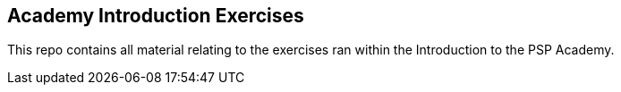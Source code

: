 == Academy Introduction Exercises

This repo contains all material relating to the exercises ran within the Introduction to the PSP Academy.

